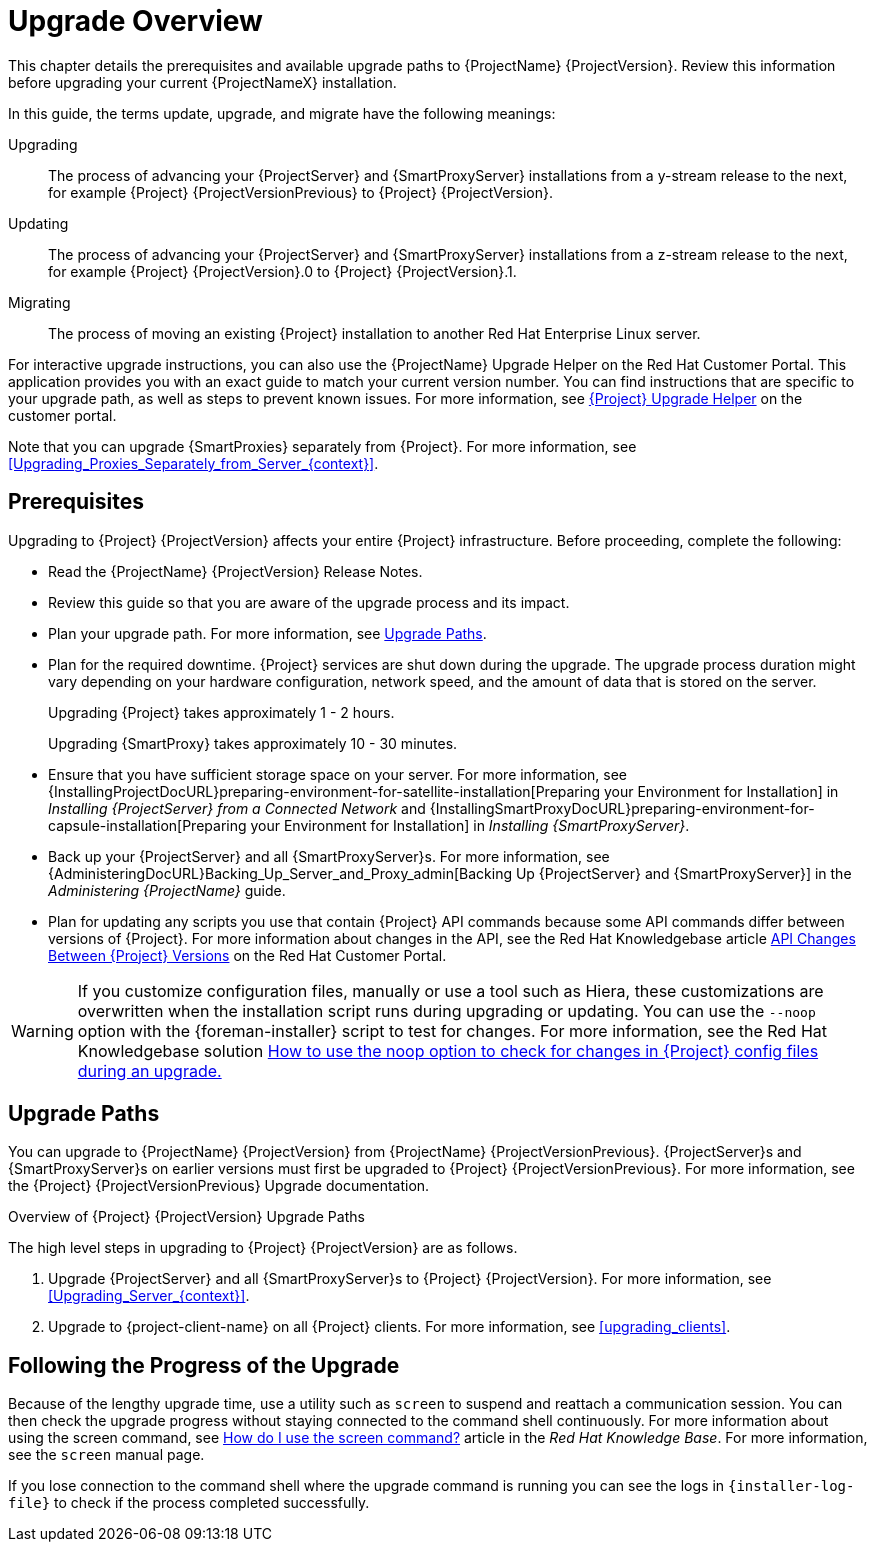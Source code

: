 [[upgrading_process_overview]]
= Upgrade Overview

This chapter details the prerequisites and available upgrade paths to {ProjectName} {ProjectVersion}.
Review this information before upgrading your current {ProjectNameX} installation.

In this guide, the terms update, upgrade, and migrate have the following meanings:

Upgrading::
The process of advancing your {ProjectServer} and {SmartProxyServer} installations from a y-stream release to the next, for example {Project} {ProjectVersionPrevious} to {Project} {ProjectVersion}.
Updating::
The process of advancing your {ProjectServer} and {SmartProxyServer} installations from a z-stream release to the next, for example {Project} {ProjectVersion}.0 to {Project} {ProjectVersion}.1.
Migrating::
The process of moving an existing {Project} installation to another Red{nbsp}Hat Enterprise{nbsp}Linux server.

For interactive upgrade instructions, you can also use the {ProjectName} Upgrade Helper on the Red{nbsp}Hat Customer Portal.
This application provides you with an exact guide to match your current version number.
You can find instructions that are specific to your upgrade path, as well as steps to prevent known issues.
For more information, see https://access.redhat.com/labs/satelliteupgradehelper/[{Project} Upgrade Helper] on the customer portal.

Note that you can upgrade {SmartProxies} separately from {Project}.
For more information, see xref:Upgrading_Proxies_Separately_from_Server_{context}[].

[[upgrading_prerequisites]]
== Prerequisites

Upgrading to {Project} {ProjectVersion} affects your entire {Project} infrastructure.
Before proceeding, complete the following:


ifdef::satellite[]
* Read the https://access.redhat.com/documentation/en-us/red_hat_satellite/{AccessRedHatComVersion}/html/release_notes/index[Release Notes].
endif::[]
ifndef::satellite[]
* Read the {ProjectName} {ProjectVersion} Release Notes.
endif::[]
* Review this guide so that you are aware of the upgrade process and its impact.
* Plan your upgrade path.
For more information, see xref:upgrade_paths[].

* Plan for the required downtime. {Project} services are shut down during the upgrade.
The upgrade process duration might vary depending on your hardware configuration, network speed, and the amount of data that is stored on the server.
+
Upgrading {Project} takes approximately 1 - 2 hours.
+
Upgrading {SmartProxy} takes approximately 10 - 30 minutes.

* Ensure that you have sufficient storage space on your server.
For more information, see {InstallingProjectDocURL}preparing-environment-for-satellite-installation[Preparing your Environment for Installation] in _Installing {ProjectServer} from a Connected Network_ and {InstallingSmartProxyDocURL}preparing-environment-for-capsule-installation[Preparing your Environment for Installation] in _Installing {SmartProxyServer}_.

* Back up your {ProjectServer} and all {SmartProxyServer}s.
For more information, see {AdministeringDocURL}Backing_Up_Server_and_Proxy_admin[Backing Up {ProjectServer} and {SmartProxyServer}] in the _Administering {ProjectName}_ guide.

* Plan for updating any scripts you use that contain {Project} API commands because some API commands differ between versions of {Project}.
For more information about changes in the API, see the Red Hat Knowledgebase article https://access.redhat.com/articles/4396911[API Changes Between {Project} Versions] on the Red{nbsp}Hat Customer Portal.

[WARNING]
If you customize configuration files, manually or use a tool such as Hiera, these customizations are overwritten when the installation script runs during upgrading or updating.
You can use the `--noop` option with the {foreman-installer} script to test for changes.
For more information, see the Red Hat Knowledgebase solution https://access.redhat.com/solutions/3351311[How to use the noop option to check for changes in {Project} config files during an upgrade.]


[[upgrade_paths]]
== Upgrade Paths

ifdef::satellite[]
You can upgrade to {ProjectName} {ProjectVersion} from {ProjectName} {ProjectVersionPrevious}.
{ProjectServer}s and {SmartProxyServer}s on earlier versions must first be upgraded to {Project} {ProjectVersionPrevious}.
For more information, see the {Project} {ProjectVersionPrevious} https://access.redhat.com/documentation/en-us/red_hat_satellite/{ProjectVersionPrevious}/html/upgrading_and_updating_red_hat_satellite/[Upgrading and Updating {ProjectName}] guide.
endif::[]

ifndef::satellite[]
You can upgrade to {ProjectName} {ProjectVersion} from {ProjectName} {ProjectVersionPrevious}.
{ProjectServer}s and {SmartProxyServer}s on earlier versions must first be upgraded to {Project} {ProjectVersionPrevious}.
For more information, see the {Project} {ProjectVersionPrevious} Upgrade documentation.
endif::[]

.Overview of {Project} {ProjectVersion} Upgrade Paths
ifdef::satellite[]
image::satellite_6.4_upgrade_paths.png[Overview of {Project} {ProjectVersion} Upgrade Paths]

WARNING: Upgrading from the Beta to GA version is not supported.
endif::[]

The high level steps in upgrading to {Project} {ProjectVersion} are as follows.

ifdef::satellite[]
. Clone your existing {ProjectServer}s. For more information, see xref:cloning_satellite_server[].
endif::[]
. Upgrade {ProjectServer} and all {SmartProxyServer}s to {Project} {ProjectVersion}.
For more information, see xref:Upgrading_Server_{context}[].
. Upgrade to {project-client-name} on all {Project} clients.
For more information, see xref:upgrading_clients[].


ifdef::satellite[]
.Self-Registered {Project}s

You cannot upgrade a self-registered {Project}.
You must migrate a self-registered {Project} to the Red Hat Content Delivery Network (CDN) and then perform the upgrade.
To migrate a self-registered {Project} to the CDN, see {UpgradingDocURL}Upgrading_Server_upgrade-guide[Upgrading {ProjectName}] in the _Upgrading and Updating {ProjectName}_ guide.
endif::[]

[[following_the_progress_of_the_upgrade]]
== Following the Progress of the Upgrade

Because of the lengthy upgrade time, use a utility such as `screen` to suspend and reattach a communication session.
You can then check the upgrade progress without staying connected to the command shell continuously.
For more information about using the screen command, see link:https://access.redhat.com/articles/5247[How do I use the screen command?] article in the _Red{nbsp}Hat Knowledge{nbsp}Base_.
For more information, see the `screen` manual page.

If you lose connection to the command shell where the upgrade command is running you can see the logs in `{installer-log-file}` to check if the process completed successfully.
